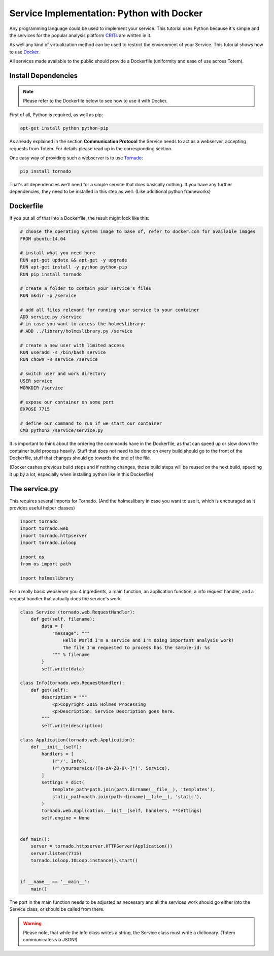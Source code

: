 .. _implementation-service-python-docker:

Service Implementation: Python with Docker
--------------------------------------------

.. _CRITs: https://crits.github.io
.. _Docker: http://www.docker.com
.. _Tornado: http://www.tornadoweb.org/en/stable/

Any programming language could be used to implement your service.
This tutorial uses Python because it's simple and the services
for the popular analysis platform CRITs_ are written in it.

As well any kind of virtualization method can be used to restrict the environment of
your Service. This tutorial shows how to use Docker_.

All services made available to the public should provide a
Dockerfile (uniformity and ease of use across Totem).



Install Dependencies
^^^^^^^^^^^^^^^^^^^^^^

.. note::
    
    Please refer to the Dockerfile below to see how to use it with Docker.


First of all, Python is required, as well as pip:

.. code-block:: shell
    
    apt-get install python python-pip

As already explained in the section **Communication Protocol** the Service needs
to act as a webserver, accepting requests from Totem.
For details please read up in the corresponding section.

One easy way of providing such a webserver is to use Tornado_:

.. code-block:: shell
    
    pip install tornado

That's all dependencies we'll need for a simple service that does basically nothing.
If you have any further dependencies, they need to be installed in this step as well.
(Like additional python frameworks)



Dockerfile
^^^^^^^^^^^^

If you put all of that into a Dockerfile, the result might look like this:

.. code-block:: shell
    
    # choose the operating system image to base of, refer to docker.com for available images
    FROM ubuntu:14.04

    # install what you need here
    RUN apt-get update && apt-get -y upgrade
    RUN apt-get install -y python python-pip
    RUN pip install tornado

    # create a folder to contain your service's files
    RUN mkdir -p /service
    
    # add all files relevant for running your service to your container
    ADD service.py /service
    # in case you want to access the holmeslibrary:
    # ADD ../library/holmeslibrary.py /service

    # create a new user with limited access
    RUN useradd -s /bin/bash service
    RUN chown -R service /service
    
    # switch user and work directory
    USER service
    WORKDIR /service

    # expose our container on some port
    EXPOSE 7715
    
    # define our command to run if we start our container
    CMD python2 /service/service.py

It is important to think about the ordering the commands have in the Dockerfile,
as that can speed up or slow down the container build process heavily.
Stuff that does not need to be done on every build should go to the front of the
Dockerfile, stuff that changes should go towards the end of the file.

(Docker cashes previous build steps and if nothing changes, those build steps
will be reused on the next build, speeding it up by a lot, especially when
installing python like in this Dockerfile)



The service.py
^^^^^^^^^^^^^^^^^^^^^^^^^^^^

This requires several imports for Tornado. (And the holmeslibary in case you
want to use it, which is encouraged as it provides useful helper classes)

.. code-block:: python
    
    import tornado
    import tornado.web
    import tornado.httpserver
    import tornado.ioloop
    
    import os
    from os import path
    
    import holmeslibrary

For a really basic webserver you 4 ingredients, a main function, an application
function, a info request handler, and a request handler that actually does the
service's work.

.. code-block:: python
    
    class Service (tornado.web.RequestHandler):
        def get(self, filename):
            data = {
                "message": """
                    Hello World I'm a service and I'm doing important analysis work!
                    The file I'm requested to process has the sample-id: %s
                """ % filename
            }
            self.write(data)
    
    class Info(tornado.web.RequestHandler):
        def get(self):
            description = """
                <p>Copyright 2015 Holmes Processing
                <p>Description: Service Description goes here.
            """
            self.write(description)

    class Application(tornado.web.Application):
        def __init__(self):
            handlers = [
                (r'/', Info),
                (r'/yourservice/([a-zA-Z0-9\-]*)', Service),
            ]
            settings = dict(
                template_path=path.join(path.dirname(__file__), 'templates'),
                static_path=path.join(path.dirname(__file__), 'static'),
            )
            tornado.web.Application.__init__(self, handlers, **settings)
            self.engine = None


    def main():
        server = tornado.httpserver.HTTPServer(Application())
        server.listen(7715)
        tornado.ioloop.IOLoop.instance().start()


    if __name__ == '__main__':
        main()

The port in the main function needs to be adjusted as necessary and all the
services work should go either into the Service class, or should be called from
there.

.. warning::
    
    Please note, that while the Info class writes a string, the Service class must
    write a dictionary. (Totem communicates via JSON!)
